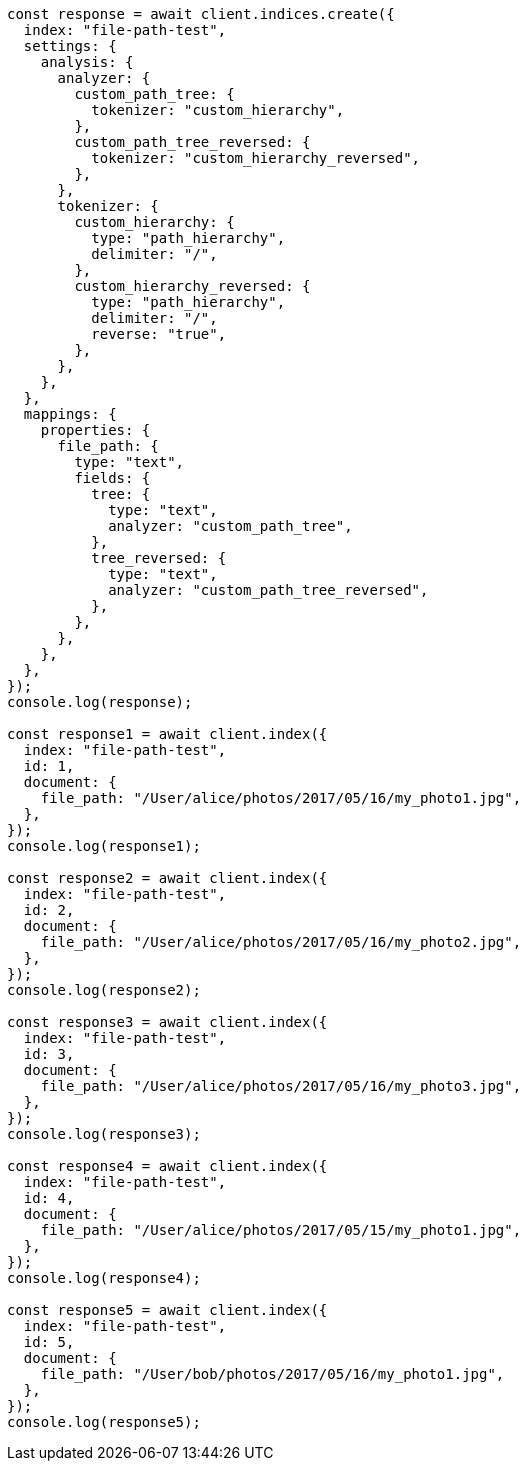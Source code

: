// This file is autogenerated, DO NOT EDIT
// Use `node scripts/generate-docs-examples.js` to generate the docs examples

[source, js]
----
const response = await client.indices.create({
  index: "file-path-test",
  settings: {
    analysis: {
      analyzer: {
        custom_path_tree: {
          tokenizer: "custom_hierarchy",
        },
        custom_path_tree_reversed: {
          tokenizer: "custom_hierarchy_reversed",
        },
      },
      tokenizer: {
        custom_hierarchy: {
          type: "path_hierarchy",
          delimiter: "/",
        },
        custom_hierarchy_reversed: {
          type: "path_hierarchy",
          delimiter: "/",
          reverse: "true",
        },
      },
    },
  },
  mappings: {
    properties: {
      file_path: {
        type: "text",
        fields: {
          tree: {
            type: "text",
            analyzer: "custom_path_tree",
          },
          tree_reversed: {
            type: "text",
            analyzer: "custom_path_tree_reversed",
          },
        },
      },
    },
  },
});
console.log(response);

const response1 = await client.index({
  index: "file-path-test",
  id: 1,
  document: {
    file_path: "/User/alice/photos/2017/05/16/my_photo1.jpg",
  },
});
console.log(response1);

const response2 = await client.index({
  index: "file-path-test",
  id: 2,
  document: {
    file_path: "/User/alice/photos/2017/05/16/my_photo2.jpg",
  },
});
console.log(response2);

const response3 = await client.index({
  index: "file-path-test",
  id: 3,
  document: {
    file_path: "/User/alice/photos/2017/05/16/my_photo3.jpg",
  },
});
console.log(response3);

const response4 = await client.index({
  index: "file-path-test",
  id: 4,
  document: {
    file_path: "/User/alice/photos/2017/05/15/my_photo1.jpg",
  },
});
console.log(response4);

const response5 = await client.index({
  index: "file-path-test",
  id: 5,
  document: {
    file_path: "/User/bob/photos/2017/05/16/my_photo1.jpg",
  },
});
console.log(response5);
----
